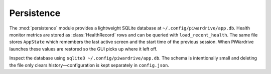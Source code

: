 Persistence
-----------

The :mod:`persistence` module provides a lightweight SQLite database at
``~/.config/piwardrive/app.db``. Health monitor metrics are stored as
:class:`HealthRecord` rows and can be queried with ``load_recent_health``.
The same file stores ``AppState`` which remembers the last active screen and
the start time of the previous session. When PiWardrive launches these values
are restored so the GUI picks up where it left off.

Inspect the database using ``sqlite3 ~/.config/piwardrive/app.db``. The schema
is intentionally small and deleting the file only clears history—configuration
is kept separately in ``config.json``.
